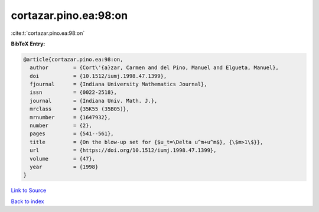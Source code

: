 cortazar.pino.ea:98:on
======================

:cite:t:`cortazar.pino.ea:98:on`

**BibTeX Entry:**

.. code-block:: bibtex

   @article{cortazar.pino.ea:98:on,
     author        = {Cort\'{a}zar, Carmen and del Pino, Manuel and Elgueta, Manuel},
     doi           = {10.1512/iumj.1998.47.1399},
     fjournal      = {Indiana University Mathematics Journal},
     issn          = {0022-2518},
     journal       = {Indiana Univ. Math. J.},
     mrclass       = {35K55 (35B05)},
     mrnumber      = {1647932},
     number        = {2},
     pages         = {541--561},
     title         = {On the blow-up set for {$u_t=\Delta u^m+u^m$}, {\$m>1\$}},
     url           = {https://doi.org/10.1512/iumj.1998.47.1399},
     volume        = {47},
     year          = {1998}
   }

`Link to Source <https://doi.org/10.1512/iumj.1998.47.1399},>`_


`Back to index <../By-Cite-Keys.html>`_
